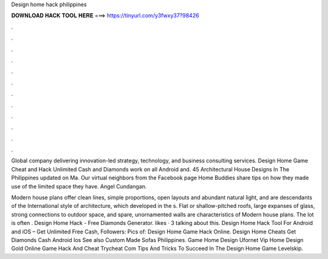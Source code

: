 Design home hack philippines



𝐃𝐎𝐖𝐍𝐋𝐎𝐀𝐃 𝐇𝐀𝐂𝐊 𝐓𝐎𝐎𝐋 𝐇𝐄𝐑𝐄 ===> https://tinyurl.com/y3fwxy37?98426



.



.



.



.



.



.



.



.



.



.



.



.

Global company delivering innovation-led strategy, technology, and business consulting services. Design Home Game Cheat and Hack Unlimited Cash and Diamonds work on all Android and. 45 Architectural House Designs In The Philippines updated on Ma. Our virtual neighbors from the Facebook page Home Buddies share tips on how they made use of the limited space they have. Angel Cundangan.

Modern house plans offer clean lines, simple proportions, open layouts and abundant natural light, and are descendants of the International style of architecture, which developed in the s. Flat or shallow-pitched roofs, large expanses of glass, strong connections to outdoor space, and spare, unornamented walls are characteristics of Modern house plans. The lot is often . Design Home Hack - Free Diamonds Generator. likes · 3 talking about this. Design Home Hack Tool For Android and iOS – Get Unlimited Free Cash, Followers:  Pics of: Design Home Game Hack Online. Design Home Cheats Get Diamonds Cash Android Ios See also Custom Made Sofas Philippines. Game Home Design Ufornet Vip Home Design Gold Online Game Hack And Cheat Trycheat Com Tips And Tricks To Succeed In The Design Home Game Levelskip.
